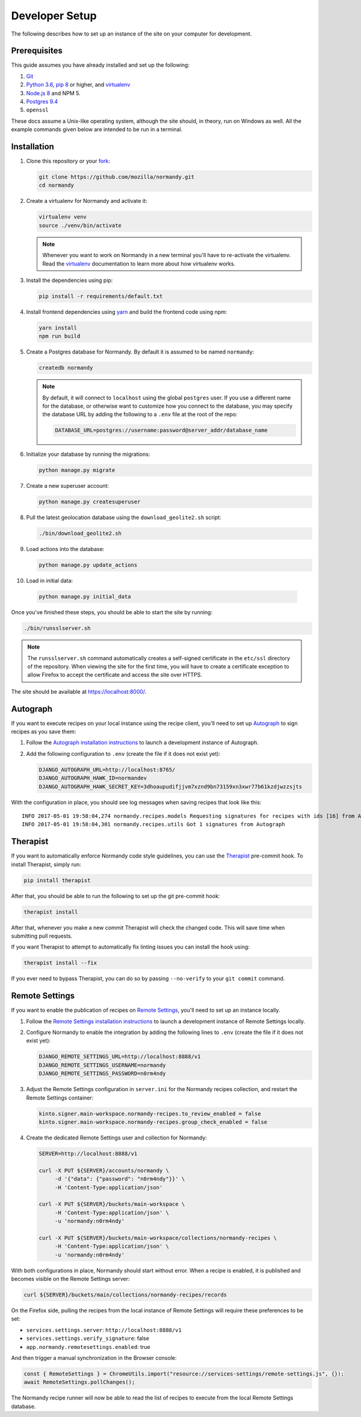 Developer Setup
===============
The following describes how to set up an instance of the site on your
computer for development.

Prerequisites
-------------
This guide assumes you have already installed and set up the following:

1. Git_
2. `Python 3.6`_, `pip 8`_ or higher, and virtualenv_
3. `Node.js 8`_ and NPM 5.
4. `Postgres 9.4`_
5. ``openssl``

These docs assume a Unix-like operating system, although the site should, in
theory, run on Windows as well. All the example commands given below are
intended to be run in a terminal.

.. _Git: https://git-scm.com/
.. _Python 3.6: https://www.python.org/
.. _pip 8: https://pip.pypa.io/en/stable/
.. _Node.js 8: https://nodejs.org/en/
.. _virtualenv: https://virtualenv.pypa.io/en/latest/
.. _Postgres 9.4: http://www.postgresql.org/

Installation
------------
1. Clone this repository or your fork_:

   .. code-block:: bash

      git clone https://github.com/mozilla/normandy.git
      cd normandy

2. Create a virtualenv for Normandy and activate it:

   .. code-block:: bash

      virtualenv venv
      source ./venv/bin/activate

   .. note::

      Whenever you want to work on Normandy in a new terminal you'll have to
      re-activate the virtualenv. Read the virtualenv_ documentation to learn
      more about how virtualenv works.

3. Install the dependencies using pip:

   .. code-block:: bash

      pip install -r requirements/default.txt

   .. seealso::

      :ref:`pip-install-error`
         How to troubleshoot errors during ``pip install``.

4. Install frontend dependencies using yarn_
   and build the frontend code using npm:

   .. code-block:: bash

      yarn install
      npm run build

.. _yarn: https://yarnpkg.com/lang/en/docs/install/

5. Create a Postgres database for Normandy. By default it is assumed to be named
   ``normandy``:

   .. code-block:: bash

      createdb normandy

   .. note::

      By default, it will connect to ``localhost`` using the global ``postgres``
      user. If you use a different name for the database, or otherwise want to
      customize how you connect to the database, you may specify the database
      URL by adding the following to a ``.env`` file at the root of the repo:

      .. code-block:: ini

         DATABASE_URL=postgres://username:password@server_addr/database_name


6. Initialize your database by running the migrations:

   .. code-block:: bash

      python manage.py migrate

7. Create a new superuser account:

   .. code-block:: bash

      python manage.py createsuperuser

8. Pull the latest geolocation database using the ``download_geolite2.sh``
   script:

   .. code-block:: bash

      ./bin/download_geolite2.sh

9. Load actions into the database:

   .. code-block:: bash

      python manage.py update_actions

10. Load in initial data:

   .. code-block:: bash

      python manage.py initial_data

Once you've finished these steps, you should be able to start the site by
running:

.. code-block:: bash

   ./bin/runsslserver.sh

.. note::

   The ``runsslserver.sh`` command automatically creates a self-signed
   certificate in the ``etc/ssl`` directory of the repository. When viewing the
   site for the first time, you will have to create a certificate exception to
   allow Firefox to accept the certificate and access the site over HTTPS.

The site should be available at https://localhost:8000/.

.. _fork: http://help.github.com/fork-a-repo/
.. _issue: https://bugs.python.org/issue18378

Autograph
---------
If you want to execute recipes on your local instance using the recipe
client, you'll need to set up Autograph_ to sign recipes as you save them:

1. Follow the `Autograph installation instructions`_ to launch a development
   instance of Autograph.

2. Add the following configuration to ``.env`` (create the file
   if it does not exist yet):

   .. code-block:: ini

      DJANGO_AUTOGRAPH_URL=http://localhost:8765/
      DJANGO_AUTOGRAPH_HAWK_ID=normandev
      DJANGO_AUTOGRAPH_HAWK_SECRET_KEY=3dhoaupudifjjvm7xznd9bn73159xn3xwr77b61kzdjwzzsjts

With the configuration in place, you should see log messages when saving recipes
that look like this::

   INFO 2017-05-01 19:58:04,274 normandy.recipes.models Requesting signatures for recipes with ids [16] from Autograph
   INFO 2017-05-01 19:58:04,301 normandy.recipes.utils Got 1 signatures from Autograph

.. _Autograph: https://github.com/mozilla-services/autograph
.. _Autograph installation instructions: https://github.com/mozilla-services/autograph#installation

.. _therapist-install:

Therapist
---------
If you want to automatically enforce Normandy code style guidelines, you can
use the `Therapist`_ pre-commit hook. To install Therapist, simply run:

.. code-block:: bash

      pip install therapist

After that, you should be able to run
the following to set up the git pre-commit hook:

.. code-block:: bash

      therapist install

After that, whenever you make a new commit Therapist will check the changed
code. This will save time when submitting pull requests.

If you want Therapist to attempt to automatically fix linting issues you can
install the hook using:

.. code-block:: bash

      therapist install --fix

If you ever need to bypass Therapist, you can do so by passing
``--no-verify`` to your ``git commit`` command.

.. _Therapist: http://therapist.readthedocs.io/en/latest/overview.html

.. _remotesettings-install:

Remote Settings
---------------
If you want to enable the publication of recipes on `Remote Settings`_, you'll need to set up
an instance locally.

1. Follow the `Remote Settings installation instructions`_ to launch a development
   instance of Remote Settings locally.

2. Configure Normandy to enable the integration by adding the following lines
   to ``.env`` (create the file if it does not exist yet):

   .. code-block:: ini

      DJANGO_REMOTE_SETTINGS_URL=http://localhost:8888/v1
      DJANGO_REMOTE_SETTINGS_USERNAME=normandy
      DJANGO_REMOTE_SETTINGS_PASSWORD=n0rm4ndy

3. Adjust the Remote Settings configuration in ``server.ini`` for the Normandy
   recipes collection, and restart the Remote Settings container:

   .. code-block:: ini

      kinto.signer.main-workspace.normandy-recipes.to_review_enabled = false
      kinto.signer.main-workspace.normandy-recipes.group_check_enabled = false

4. Create the dedicated Remote Settings user and collection for Normandy:

   .. code-block:: bash

      SERVER=http://localhost:8888/v1

      curl -X PUT ${SERVER}/accounts/normandy \
           -d '{"data": {"password": "n0rm4ndy"}}' \
           -H 'Content-Type:application/json'

      curl -X PUT ${SERVER}/buckets/main-workspace \
           -H 'Content-Type:application/json' \
           -u 'normandy:n0rm4ndy'

      curl -X PUT ${SERVER}/buckets/main-workspace/collections/normandy-recipes \
           -H 'Content-Type:application/json' \
           -u 'normandy:n0rm4ndy'

With both configurations in place, Normandy should start without error. When a recipe is enabled, it is published and becomes visible
on the Remote Settings server:

.. code-block:: bash

      curl ${SERVER}/buckets/main/collections/normandy-recipes/records

On the Firefox side, pulling the recipes from the local instance of Remote Settings will require these preferences to
be set:

- ``services.settings.server``: ``http://localhost:8888/v1``
- ``services.settings.verify_signature``: false
- ``app.normandy.remotesettings.enabled``: true

And then trigger a manual synchronization in the Browser console:

.. code-block:: javascript

      const { RemoteSettings } = ChromeUtils.import("resource://services-settings/remote-settings.js", {});
      await RemoteSettings.pollChanges();

The Normandy recipe runner will now be able to read the list of recipes to execute from the local Remote Settings database.

.. _Remote Settings: https://remote-settings.readthedocs.io
.. _Remote Settings installation instructions: https://remote-settings.readthedocs.io/en/latest/tutorial-local-server.html
